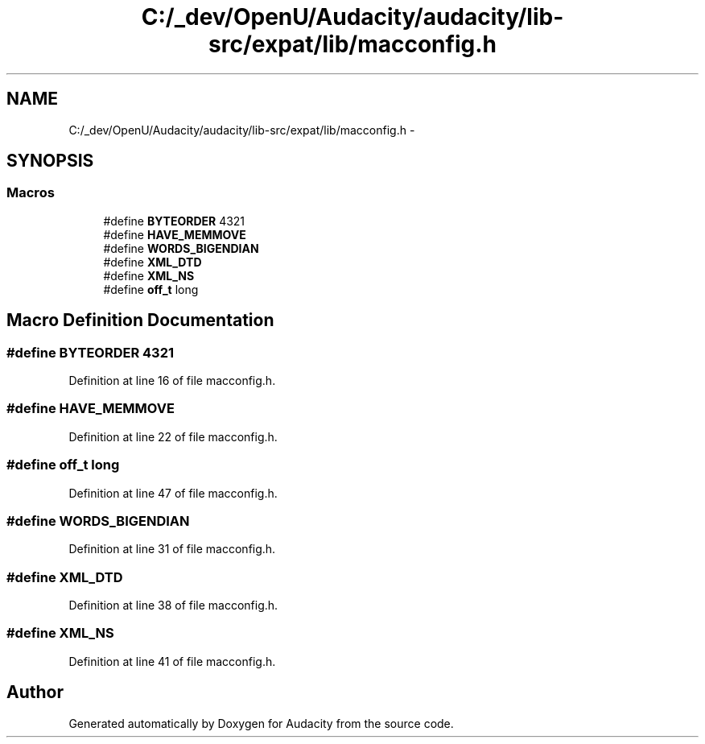 .TH "C:/_dev/OpenU/Audacity/audacity/lib-src/expat/lib/macconfig.h" 3 "Thu Apr 28 2016" "Audacity" \" -*- nroff -*-
.ad l
.nh
.SH NAME
C:/_dev/OpenU/Audacity/audacity/lib-src/expat/lib/macconfig.h \- 
.SH SYNOPSIS
.br
.PP
.SS "Macros"

.in +1c
.ti -1c
.RI "#define \fBBYTEORDER\fP   4321"
.br
.ti -1c
.RI "#define \fBHAVE_MEMMOVE\fP"
.br
.ti -1c
.RI "#define \fBWORDS_BIGENDIAN\fP"
.br
.ti -1c
.RI "#define \fBXML_DTD\fP"
.br
.ti -1c
.RI "#define \fBXML_NS\fP"
.br
.ti -1c
.RI "#define \fBoff_t\fP   long"
.br
.in -1c
.SH "Macro Definition Documentation"
.PP 
.SS "#define BYTEORDER   4321"

.PP
Definition at line 16 of file macconfig\&.h\&.
.SS "#define HAVE_MEMMOVE"

.PP
Definition at line 22 of file macconfig\&.h\&.
.SS "#define off_t   long"

.PP
Definition at line 47 of file macconfig\&.h\&.
.SS "#define WORDS_BIGENDIAN"

.PP
Definition at line 31 of file macconfig\&.h\&.
.SS "#define XML_DTD"

.PP
Definition at line 38 of file macconfig\&.h\&.
.SS "#define XML_NS"

.PP
Definition at line 41 of file macconfig\&.h\&.
.SH "Author"
.PP 
Generated automatically by Doxygen for Audacity from the source code\&.
